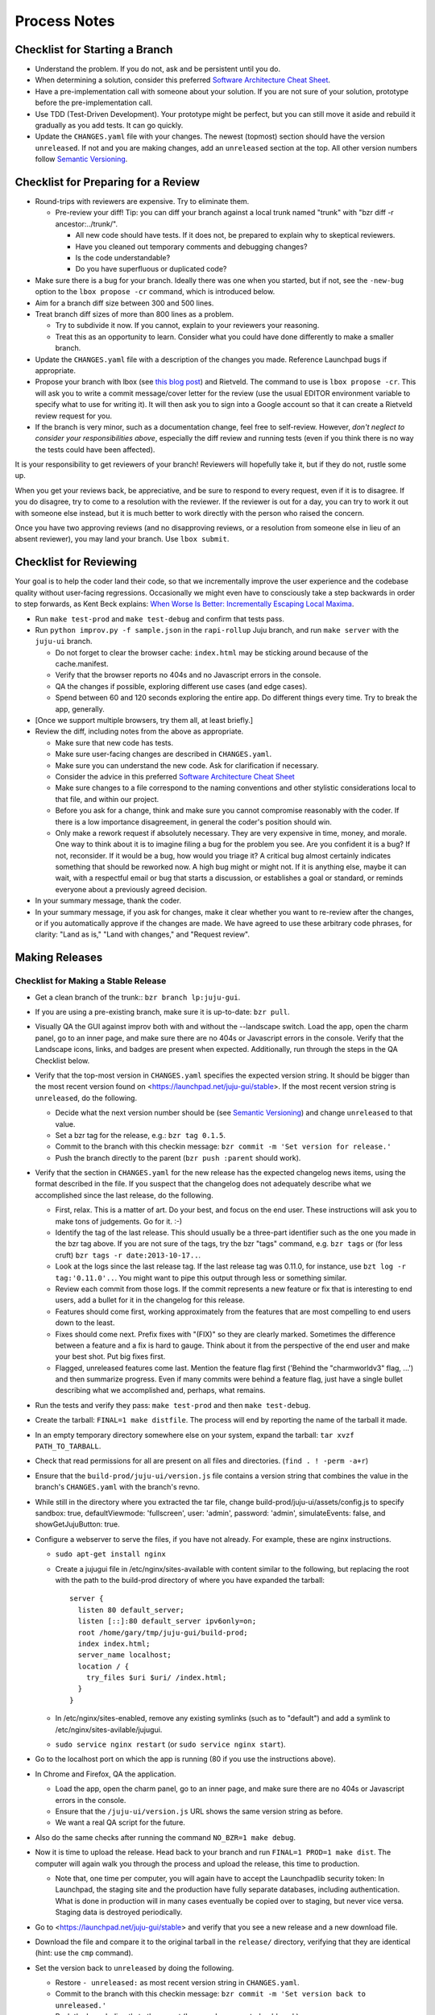 =============
Process Notes
=============

Checklist for Starting a Branch
===============================

- Understand the problem.  If you do not, ask and be persistent until you do.
- When determining a solution, consider this preferred `Software
  Architecture Cheat Sheet
  <http://gorban.org/post/32873465932/software-architecture-cheat-sheet>`_.
- Have a pre-implementation call with someone about your solution.  If you
  are not sure of your solution, prototype before the pre-implementation call.
- Use TDD (Test-Driven Development).  Your prototype might be perfect, but you
  can still move it aside and rebuild it gradually as you add tests.  It can
  go quickly.
- Update the ``CHANGES.yaml`` file with your changes.  The newest (topmost)
  section should have the version ``unreleased``.  If not and you are
  making changes, add an ``unreleased`` section at the top.  All other
  version numbers follow `Semantic Versioning <http://semver.org/>`_.

.. _preparing-reviews:

Checklist for Preparing for a Review
====================================

- Round-trips with reviewers are expensive. Try to eliminate them.

  - Pre-review your diff!  Tip: you can diff your branch against a local
    trunk named "trunk" with "bzr diff -r ancestor:../trunk/".

    - All new code should have tests.  If it does not, be prepared to explain
      why to skeptical reviewers.
    - Have you cleaned out temporary comments and debugging changes?
    - Is the code understandable?
    - Do you have superfluous or duplicated code?

- Make sure there is a bug for your branch.  Ideally there was one when you
  started, but if not, see the ``-new-bug`` option to the ``lbox propose -cr``
  command, which is introduced below.
- Aim for a branch diff size between 300 and 500 lines.
- Treat branch diff sizes of more than 800 lines as a problem.

  - Try to subdivide it now.  If you cannot, explain to your reviewers your
    reasoning.
  - Treat this as an opportunity to learn.  Consider what you could have
    done differently to make a smaller branch.

- Update the ``CHANGES.yaml`` file with a description of the changes you
  made.  Reference Launchpad bugs if appropriate.
- Propose your branch with lbox (see `this blog post`_) and Rietveld.  The
  command to use is ``lbox propose -cr``.  This will ask you to write a commit
  message/cover letter for the review (use the usual EDITOR environment
  variable to specify what to use for writing it).  It will then ask you to
  sign into a Google account so that it can create a Rietveld review request
  for you.
- If the branch is very minor, such as a documentation change, feel free to
  self-review.  However, *don't neglect to consider your responsibilities
  above*, especially the diff review and running tests (even if you think
  there is no way the tests could have been affected).

.. _`this blog post`:
    http://blog.labix.org/2011/11/17/launchpad-rietveld-happycodereviews

It is your responsibility to get reviewers of your branch!  Reviewers will
hopefully take it, but if they do not, rustle some up.

When you get your reviews back, be appreciative, and be sure to respond to
every request, even if it is to disagree.  If you do disagree, try to come to
a resolution with the reviewer.  If the reviewer is out for a day, you can try
to work it out with someone else instead, but it is much better to work
directly with the person who raised the concern.

Once you have two approving reviews (and no disapproving reviews, or a
resolution from someone else in lieu of an absent reviewer), you may land your
branch.  Use ``lbox submit``.

Checklist for Reviewing
=======================

Your goal is to help the coder land their code, so that we incrementally
improve the user experience and the codebase quality without user-facing
regressions.  Occasionally we might even have to consciously take a step
backwards in order to step forwards, as Kent Beck explains: `When Worse
Is Better: Incrementally Escaping Local Maxima
<http://www.facebook.com/notes/kent-beck/when-worse-is-better-incrementally-escaping-local-maxima/498576730175196>`_.

- Run ``make test-prod`` and ``make test-debug`` and confirm that tests pass.
- Run ``python improv.py -f sample.json`` in the ``rapi-rollup`` Juju branch,
  and run ``make server`` with the ``juju-ui`` branch.

  - Do not forget to clear the browser cache: ``index.html`` may be sticking
    around because of the cache.manifest.
  - Verify that the browser reports no 404s and no Javascript errors in the
    console.
  - QA the changes if possible, exploring different use cases (and edge cases).
  - Spend between 60 and 120 seconds exploring the entire app.  Do different
    things every time.  Try to break the app, generally.

- [Once we support multiple browsers, try them all, at least briefly.]
- Review the diff, including notes from the above as appropriate.

  - Make sure that new code has tests.
  - Make sure user-facing changes are described in ``CHANGES.yaml``.
  - Make sure you can understand the new code.  Ask for clarification if
    necessary.
  - Consider the advice in this preferred `Software Architecture Cheat Sheet
    <http://gorban.org/post/32873465932/software-architecture-cheat-sheet>`_
  - Make sure changes to a file correspond to the naming conventions and other
    stylistic considerations local to that file, and within our project.
  - Before you ask for a change, think and make sure you cannot compromise
    reasonably with the coder.  If there is a low importance disagreement, in
    general the coder's position should win.
  - Only make a rework request if absolutely necessary.  They are very
    expensive in time, money, and morale.  One way to think about it is to
    imagine filing a bug for the problem you see.  Are you confident it is a
    bug?  If not, reconsider.  If it would be a bug, how would you triage it?
    A critical bug almost certainly indicates something that should be
    reworked now.  A high bug might or might not.  If it is anything else,
    maybe it can wait, with a respectful email or bug that starts a
    discussion, or establishes a goal or standard, or reminds everyone about a
    previously agreed decision.

- In your summary message, thank the coder.
- In your summary message, if you ask for changes, make it clear whether you
  want to re-review after the changes, or if you automatically approve if the
  changes are made.  We have agreed to use these arbitrary code phrases, for
  clarity: "Land as is," "Land with changes," and "Request review".

.. _make-releases:

Making Releases
===============

Checklist for Making a Stable Release
-------------------------------------

- Get a clean branch of the trunk:: ``bzr branch lp:juju-gui``.
- If you are using a pre-existing branch, make sure it is up-to-date:
  ``bzr pull``.
- Visually QA the GUI against improv both with and without the --landscape
  switch.  Load the app, open the charm panel, go to an inner page, and make
  sure there are no 404s or Javascript errors in the console.  Verify that the
  Landscape icons, links, and badges are present when expected.  Additionally,
  run through the steps in the QA Checklist below.
- Verify that the top-most version in ``CHANGES.yaml`` specifies the expected
  version string.  It should be bigger than the most recent version found on
  <https://launchpad.net/juju-gui/stable>.  If the most recent version string
  is ``unreleased``, do the following.

  - Decide what the next version number should be (see `Semantic Versioning
    <http://semver.org/>`_) and change ``unreleased`` to that value.
  - Set a bzr tag for the release, e.g.: ``bzr tag 0.1.5``.
  - Commit to the branch with this checkin message:
    ``bzr commit -m 'Set version for release.'``
  - Push the branch directly to the parent (``bzr push :parent`` should work).

- Verify that the section in ``CHANGES.yaml`` for the new release has the
  expected changelog news items, using the format described in the file.  If
  you suspect that the changelog does not adequately describe what we
  accomplished since the last release, do the following.

  - First, relax.  This is a matter of art.  Do your best, and focus on the
    end user.  These instructions will ask you to make tons of judgements.  Go
    for it. :-)
  - Identify the tag of the last release.  This should usually be a three-part
    identifier such as the one you made in the bzr tag above.  If you are not
    sure of the tags, try the bzr "tags" command, e.g. ``bzr tags`` or (for
    less cruft) ``bzr tags -r date:2013-10-17..``.
  - Look at the logs since the last release tag.  If the last release tag was
    0.11.0, for instance, use ``bzt log -r tag:'0.11.0'..``.  You might want
    to pipe this output through less or something similar.
  - Review each commit from those logs.  If the commit represents a new
    feature or fix that is interesting to end users, add a bullet for it in
    the changelog for this release.
  - Features should come first, working approximately from the features
    that are most compelling to end users down to the least.
  - Fixes should come next.  Prefix fixes with "(FIX)" so they are clearly
    marked.  Sometimes the difference between a feature and a fix is hard to
    gauge.  Think about it from the perspective of the end user and make your
    best shot.  Put big fixes first.
  - Flagged, unreleased features come last.  Mention the feature flag first
    ('Behind the "charmworldv3" flag, ...') and then summarize progress.  Even
    if many commits were behind a feature flag, just have a single bullet
    describing what we accomplished and, perhaps, what remains.

- Run the tests and verify they pass: ``make test-prod`` and then
  ``make test-debug``.
- Create the tarball: ``FINAL=1 make distfile``.  The process will end by
  reporting the name of the tarball it made.
- In an empty temporary directory somewhere else on your system, expand the
  tarball: ``tar xvzf PATH_TO_TARBALL``.
- Check that read permissions for all are present on all files and
  directories. (``find . ! -perm -a+r``)
- Ensure that the ``build-prod/juju-ui/version.js`` file contains a version
  string that combines the value in the branch's ``CHANGES.yaml`` with the
  branch's revno.
- While still in the directory where you extracted the tar file, change
  build-prod/juju-ui/assets/config.js to specify sandbox: true,
  defaultViewmode: 'fullscreen', user: 'admin', password: 'admin',
  simulateEvents: false, and showGetJujuButton: true.
- Configure a webserver to serve the files, if you have not already.  For
  example, these are nginx instructions.

  - ``sudo apt-get install nginx``
  - Create a jujugui file in /etc/nginx/sites-available with content similar to
    the following, but replacing the root with the path to the build-prod
    directory of where you have expanded the tarball::

      server {
        listen 80 default_server;
        listen [::]:80 default_server ipv6only=on;
        root /home/gary/tmp/juju-gui/build-prod;
        index index.html;
        server_name localhost;
        location / {
          try_files $uri $uri/ /index.html;
        }
      }

  - In /etc/nginx/sites-enabled, remove any existing symlinks (such as to
    "default") and add a symlink to /etc/nginx/sites-avilable/jujugui.
  - ``sudo service nginx restart`` (or ``sudo service nginx start``).

- Go to the localhost port on which the app is running (80 if you use the
  instructions above).
- In Chrome and Firefox, QA the application.

  - Load the app, open the charm panel, go to an inner page, and make
    sure there are no 404s or Javascript errors in the console.
  - Ensure that the ``/juju-ui/version.js`` URL shows the same version
    string as before.
  - We want a real QA script for the future.

- Also do the same checks after running the command ``NO_BZR=1 make debug``.
- Now it is time to upload the release.  Head back to your branch and
  run ``FINAL=1 PROD=1 make dist``.  The computer will again walk you
  through the process and upload the release, this time to production.

  - Note that, one time per computer, you will again have to accept the
    Launchpadlib security token: In Launchpad, the staging site and the
    production have fully separate databases, including authentication.  What
    is done in production will in many cases eventually be copied over to
    staging, but never vice versa.  Staging data is destroyed periodically.

- Go to <https://launchpad.net/juju-gui/stable> and verify that you see
  a new release and a new download file.
- Download the file and compare it to the original tarball in the
  ``release/`` directory, verifying that they are identical (hint: use
  the ``cmp`` command).
- Set the version back to ``unreleased`` by doing the following.

  - Restore ``- unreleased:`` as most recent version string in
    ``CHANGES.yaml``.
  - Commit to the branch with this checkin message:
    ``bzr commit -m 'Set version back to unreleased.'``
  - Push the branch directly to the parent (``bzr push :parent`` should work).

- Make a new release of the juju-gui charm by doing the following.

  - Get a clean branch of the charm trunk owned by juju-gui:
    ``bzr branch lp:~juju-gui/charms/precise/juju-gui/trunk/ juju-gui-trunk``.
  - Get a clean branch of the released branch trunk (from charmers):
    ``bzr branch lp:charms/juju-gui charmers-trunk``.
  - Merge possible changes from the charmers' charm to trunk:
    ``bzr merge -d juju-gui-trunk charmers-trunk``.
  - If required, commit the changes by running the following from the
    juju-gui-trunk directory:
    ``bzr ci -m "Merged changes from the released charm."``
  - Copy the new release to the releases directory of the charm
    (i.e. ``juju-gui-trunk/releases``).
  - Remove the old release present in the same directory, and add the new one
    to the repository, e.g.:
    ``bzr rm releases/juju-gui-0.10.1.tgz && bzr add``.
  - Bump the charm revision up.
  - Commit the changes:
    ``bzr ci -m "Updated to the newest juju-gui release."``.
  - Switch to the charmers' charm directory (charmers-trunk).
  - Merge the new changes from trunk: ``bzr merge ../juju-gui-trunk/``.
  - Set a bzr tag for the release, e.g.: ``bzr tag 0.11.0``.
  - Commit the changes: ``bzr ci -m "New charm release."``
  - If the merge step above shows more changes than just the new GUI release,
    it is worth live testing the "upgrade charm" steps. This way we ensure any
    production deployment (e.g. jujucharms.com) can upgrade to the new charm
    without problems. This is done by deploying from a local repository the old
    released juju-gui charm, setting up the options as described in
    <https://wiki.canonical.com/InformationInfrastructure/WebOps/CDO/JujuGui>,
    and then upgrading the charm to the new local version, verifying the hooks
    are executed correctly and the resulting GUI works well. Please ping
    GUI developers on the Freenode's #juju-gui channel for further explanation
    of the process.
  - Run the charm linter: ``make lint``.
  - Run the charm unit and functional tests, passing the name of the Juju
    environment you want to use (this step takes ~1 hour):
    ``make test JUJU_ENV=ec2``. Note that, since juju-core requires root
    privileges to bootstrap and destroy an environment when you use the local
    provider, and since juju-test does not yet support this use case, you have
    to use another provider type (like AWS in the example above).
  - juju-test might leave the environment alive at the end of the test run:
    destroy it with ``juju destroy-environment -e ec2 -y``.
  - if any error occurs while trying the "upgrade charm" story or in the test
    suite, fix the errors before proceeding. If it ends up not being a trivial
    fix, stop this process and create a critical bug/card.
  - if everything went well, push the branch directly to the parent:
    ``bzr push :parent`` should work.
  - Align the ~juju-gui branch to the ~charmers one:
    ``cd ../juju-gui-trunk && bzr merge ../charmers-trunk/``.
  - Commit: bzr ci -m "Merged back the new charm release."
  - Push the branch directly to the parent: ``bzr push :parent`` should work.
  - In a few minutes, the new charm revision should be available in
    <https://jujucharms.com/fullscreen/search/precise/juju-gui/> and
    <http://manage.jujucharms.com/charms/precise/juju-gui>.

You are done!

Checklist for Making a Developer Release
----------------------------------------

- Get a clean branch of the trunk:: ``bzr branch lp:juju-gui``.
- If you are using a pre-existing branch, make sure it is up-to-date:
  ``bzr pull``.
- Run through the QA Checklist (below).
- Verify that the top-most version in ``CHANGES.yaml`` is ``unreleased``.
- Run ``bzr revno``.  The revno should be bigger than the most recent release
  found on `Launchpad <https://launchpad.net/juju-gui/trunk>`_.
- Run the tests and verify they pass: ``make test-prod`` and then
  ``make test-debug``.
- Create the tarball: ``make distfile``.  The process will end by reporting
  the name of the tarball it made.
- In an empty temporary directory somewhere else on your system, expand the
  tarball: ``tar xvzf PATH_TO_TARBALL``.
- Check that read permissions for all are present on all files and
  directories. (``find . ! -perm -a+r``)
- Ensure that the ``build-prod/juju-ui/version.js`` file contains a version
  string that combines the value in the branch's ``CHANGES.yaml`` with the
  branch's revno.
- While still in the directory where you extracted the tar file, run the
  command: ``NO_BZR=1 make prod``.
- Start the ``improv.py`` script as described in the HACKING file.
- Go to the URL shown in the terminal.
- In Chrome and Firefox, QA the application.

  - Load the app, open the charm panel, go to an inner page, and make
    sure there are no 404s or Javascript errors in the console.
  - Ensure that the ``/juju-ui/version.js`` URL shows the same version
    string as before.
  - We want a real QA script for the future.

- Also do the same checks after running the command ``NO_BZR=1 make debug``.
- Now it is time to upload the release.  Head back to your branch and
  run ``PROD=1 make dist``.  The computer will again walk you through the
  process and upload the release.

  - Note that, one time per computer, you will again have to accept the
    Launchpadlib security token: In Launchpad, the staging site and the
    production have fully separate databases, including authentication.  What
    is done in production will in many cases eventually be copied over to
    staging, but never vice versa.  Staging data is destroyed periodically.

- Go to <https://launchpad.net/juju-gui/trunk> and verify that you see
  a new release and a new download file.
- Download the file and compare it to the original tarball in the
  ``release/`` directory, verifying that they are identical (hint: use
  the ``cmp`` command).

You are done!

QA Checklist
------------

The following is a quick checklist to run through to ensure that the default
story of a new user is clean when they experience the GUI for the first time.
In addition to this, one might want to go through the cards in the Releasable
lane and try to break new (and old) features.  Any breakages would stop the
release process and be worthy of a test in their own right.

Using whatever branch will be used for the release, run ``make prod`` while
improv is running.  Additionally, these steps may be completed with both
``sandbox`` and ``simulateEvents`` set to ``true``.

- Add MySQL.
- Drag MySQL ghost.
- Confirm adding MySQL.
- Confirm it retains position.
- Add WordPress.
- Drag WordPress ghost.
- Confirm adding WordPress.
- Confirm it retains position.
- Drag both services to ensure they retain position and that the service menu
  is not shown on drag end.
- Add a relation between the two services.
- Drag both services to ensure the relation line follows.
- Add another charm.
- Cancel adding.
- Add another charm.
- Confirm adding it.
- Delete it.
- Leave the simulator running for a minute or so to ensure nothing weird
  happens (only applicable if the simulator is running).
- Pan and zoom around the canvas.
- Hit ')' to re-center the services in the viewport.
- Log out and back in.
- Search for apache.
- Ensure results look sane.
- Go between fullscreen and minimized views in the charm browser.
- Visit the internal pages by double clicking a service, ensure
  sanity (this step will go away with future designs).

Making NPM Cache Files
======================

We use archives of NPM caches to speed up deployment of non-release
branches of the Juju GUI via charm.  This section describes how to
update the cache file stored in Launchpad.

Checklist for Uploading a Cache File
------------------------------------

- Get a clean branch of the trunk:: ``bzr branch lp:juju-gui``.
- If you are using a pre-existing branch, make sure it is up-to-date:
  ``bzr pull``.
- Run the tests and verify they pass: ``make test-prod`` and then
  ``make test-debug``.
- Create the tarball: ``PROD=1 make npm-cache``.  The cache
  file (and a signature thereof) will be created and uploaded to
  Launchpad.  If you wish to upload to staging.launchpad.net instead,
  omit "PROD=1".

Checklist for Running a Daily Meeting
=====================================

Move quickly if possible. :-)

First part: Where are we right now?  We move over the kanban board roughly
right to left.

- Review Done Done cards.  For each card:

  - ask the people who implemented it if there is anything we should know about
    it (e.g., it changes how we do something, it unblocks some cards, etc.)
  - If it represents a problem, and in particular if it took more than 24 hours
    in an active lane, move the card to "Weekly review" for us to talk about on
    Friday.
  - Otherwise, move the card to "Archive".

- Review active and QA cards.  Have any of them been in the same place for more
  than 24 hours?  If so, problem solve (e.g., ask for details, ask if
  collaboration would help, and ask if anything else would help).  Who needs a
  review?
- Review active slack cards.  Anything we should know?  Who needs a review?
- Review Miscellaneous Done and Active cards.  Ask for comments.  Afterwards,
  move all Done cards to "Archive," or to "Weekly review" for discussion.

Second part: what are we going to do?

- Look for non-done cards with a deadline, or a critical or high priority.
  Discuss as necessary.
- Review all blocked cards everywhere. Are any of them unblocked? Do we need to
  take action to unblock any of them?
- Does it at least look like we have cards ready to be started?  Are they
  divided into single-day chunks?
- Circle around the team.  For each person...

  - Encourage but do not require each person to mention what card they plan to
    work on for the next 24 hours, if that has not already been discussed.
  - Ask the person to mention any items that everyone should know: remind
    people of reduced availability, request help such as code reviews or pair
    requests, etc.

Checklist for Running a Weekly Retrospective
============================================

Do not go over allotted time.  Try to move quickly to discuss all
desired topics while they are still fresh on everyone's mind.  Consider
letting interested parties discuss later.

- Briefly review where we are in project plan.

  - Review any upcoming deadlines.
  - Review last week's goals.  Did we meet them?
  - Review availability and capacity of team members for the upcoming week.
  - Set goals for next week.  Mark cards with goals on kanban board with
    "high".

- Review cards in "Weekly review" lane.

  - If a card had a problem (e.g. active more than 24 hours), why did it
    happen?  Consider applying five whys or similar analysis.
  - If a topic card, let the person with the topic lead discussion.

Suggested sources for topic cards:

- Any new tricks learned?

  - Collaboration tricks?
  - Debugging tricks?
  - Communication tricks?
  - Checklists? Processes?

- Any nice successes?

  - Can you attribute your success to anything beyond the innate brilliance of
    yourself and your coworkers?

- Any pain experienced?

  - Are there any cards that are/were taking too long to move?

    - Are they blocked?
    - Are we spinning our wheels?
    - How long is too long?

  - Are we not delivering value incrementally?
  - Are we not collaborating?
  - Did we duplicate any work?
  - Did we have to redo any work?

    - Did we misunderstand the technical requirements, the goal, or a process?
    - Was the ordering of tasks that we chose broken?

- Can we learn from it?

  - Checklist?
  - Experiment?
  - Another process change?

Slack Project Policy
====================

- The project should further Canonical in some aspect.  Examples include
  making yourself a more valuable employee to Canonical (i.e., studying a
  technology that is important to the company), improving processes or
  tools for our team, or building or improving something for another part
  of Canonical.
- Consider who you expect to maintain the project.

  - Yourself: Be skeptical of this, but if so, that's fine.
  - Our team: discuss design with team, and/or follow the "prototype, discuss,
    code" pattern we have for new projects (that is, prototype yourself and
    then discuss the prototype with the team).
  - Cloud Engineering team: make a LEP, consult with team lead (deryck), and
    get acceptance from TA (lifeless) and/or any other stakeholders identified
